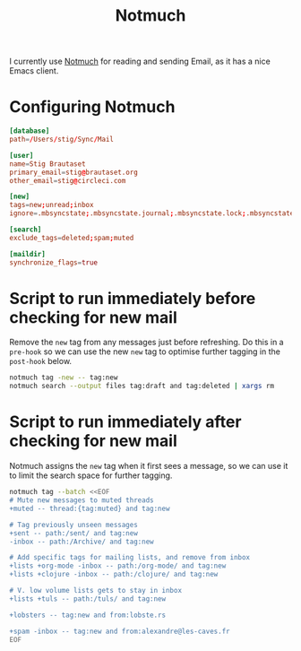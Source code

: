 #+title: Notmuch

I currently use [[https://notmuchmail.org][Notmuch]] for reading and sending Email, as it has a
nice Emacs client.

* Configuring Notmuch

#+begin_src conf :tangle ~/.notmuch-config
[database]
path=/Users/stig/Sync/Mail

[user]
name=Stig Brautaset
primary_email=stig@brautaset.org
other_email=stig@circleci.com

[new]
tags=new;unread;inbox
ignore=.mbsyncstate;.mbsyncstate.journal;.mbsyncstate.lock;.mbsyncstate.new;.uidvalidity;.isyncuidmap.db

[search]
exclude_tags=deleted;spam;muted

[maildir]
synchronize_flags=true
#+end_src

* Script to run immediately before checking for new mail

Remove the =new= tag from any messages just before refreshing. Do this
in a =pre-hook= so we can use the new =new= tag to optimise further
tagging in the =post-hook= below.

#+BEGIN_SRC sh :tangle "~/Sync/Mail/.notmuch/hooks/pre-new" :shebang #!/bin/zsh :tangle-mode (identity #o755) :mkdirp t
notmuch tag -new -- tag:new
notmuch search --output files tag:draft and tag:deleted | xargs rm
#+END_SRC

* Script to run immediately after checking for new mail

Notmuch assigns the =new= tag when it first sees a message, so we
can use it to limit the search space for further tagging.

#+BEGIN_SRC sh :tangle "~/Sync/Mail/.notmuch/hooks/post-new" :shebang #!/bin/zsh :tangle-mode (identity #o755) :mkdirp t
notmuch tag --batch <<EOF
# Mute new messages to muted threads
+muted -- thread:{tag:muted} and tag:new

# Tag previously unseen messages
+sent -- path:/sent/ and tag:new
-inbox -- path:/Archive/ and tag:new

# Add specific tags for mailing lists, and remove from inbox
+lists +org-mode -inbox -- path:/org-mode/ and tag:new
+lists +clojure -inbox -- path:/clojure/ and tag:new

# V. low volume lists gets to stay in inbox
+lists +tuls -- path:/tuls/ and tag:new

+lobsters -- tag:new and from:lobste.rs

+spam -inbox -- tag:new and from:alexandre@les-caves.fr
EOF
#+END_SRC

